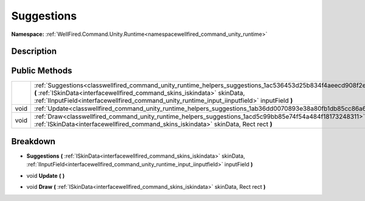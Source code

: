 .. _classwellfired_command_unity_runtime_helpers_suggestions:

Suggestions
============

**Namespace:** :ref:`WellFired.Command.Unity.Runtime<namespacewellfired_command_unity_runtime>`

Description
------------



Public Methods
---------------

+-------------+-----------------------------------------------------------------------------------------------------------------------------------------------------------------------------------------------------------------------------------------------------------------------------------------------+
|             |:ref:`Suggestions<classwellfired_command_unity_runtime_helpers_suggestions_1ac536453d25b834f4aeecd908f2ea73c6>` **(** :ref:`ISkinData<interfacewellfired_command_skins_iskindata>` skinData, :ref:`IInputField<interfacewellfired_command_unity_runtime_input_iinputfield>` inputField **)**   |
+-------------+-----------------------------------------------------------------------------------------------------------------------------------------------------------------------------------------------------------------------------------------------------------------------------------------------+
|void         |:ref:`Update<classwellfired_command_unity_runtime_helpers_suggestions_1ab36dd0070893e38a80fb1db85cc86a64>` **(**  **)**                                                                                                                                                                        |
+-------------+-----------------------------------------------------------------------------------------------------------------------------------------------------------------------------------------------------------------------------------------------------------------------------------------------+
|void         |:ref:`Draw<classwellfired_command_unity_runtime_helpers_suggestions_1acd5c99bb85e74f54a484f18173248311>` **(** :ref:`ISkinData<interfacewellfired_command_skins_iskindata>` skinData, Rect rect **)**                                                                                          |
+-------------+-----------------------------------------------------------------------------------------------------------------------------------------------------------------------------------------------------------------------------------------------------------------------------------------------+

Breakdown
----------

.. _classwellfired_command_unity_runtime_helpers_suggestions_1ac536453d25b834f4aeecd908f2ea73c6:

-  **Suggestions** **(** :ref:`ISkinData<interfacewellfired_command_skins_iskindata>` skinData, :ref:`IInputField<interfacewellfired_command_unity_runtime_input_iinputfield>` inputField **)**

.. _classwellfired_command_unity_runtime_helpers_suggestions_1ab36dd0070893e38a80fb1db85cc86a64:

- void **Update** **(**  **)**

.. _classwellfired_command_unity_runtime_helpers_suggestions_1acd5c99bb85e74f54a484f18173248311:

- void **Draw** **(** :ref:`ISkinData<interfacewellfired_command_skins_iskindata>` skinData, Rect rect **)**


